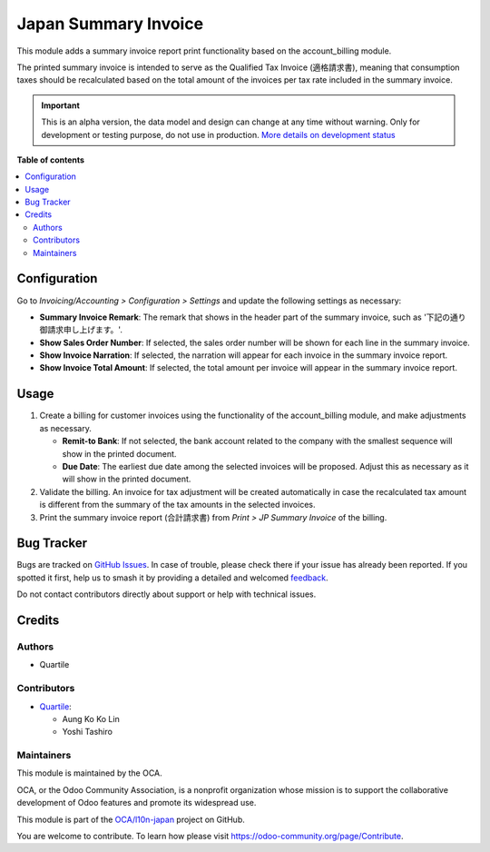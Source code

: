 =====================
Japan Summary Invoice
=====================

.. 
   !!!!!!!!!!!!!!!!!!!!!!!!!!!!!!!!!!!!!!!!!!!!!!!!!!!!
   !! This file is generated by oca-gen-addon-readme !!
   !! changes will be overwritten.                   !!
   !!!!!!!!!!!!!!!!!!!!!!!!!!!!!!!!!!!!!!!!!!!!!!!!!!!!
   !! source digest: sha256:9e90889b049dcac5d8d542902e59012acd0dbea26214bc612c9fa78e0a99a140
   !!!!!!!!!!!!!!!!!!!!!!!!!!!!!!!!!!!!!!!!!!!!!!!!!!!!

.. |badge1| image:: https://img.shields.io/badge/maturity-Alpha-red.png
    :target: https://odoo-community.org/page/development-status
    :alt: Alpha
.. |badge2| image:: https://img.shields.io/badge/licence-AGPL--3-blue.png
    :target: http://www.gnu.org/licenses/agpl-3.0-standalone.html
    :alt: License: AGPL-3
.. |badge3| image:: https://img.shields.io/badge/github-OCA%2Fl10n--japan-lightgray.png?logo=github
    :target: https://github.com/OCA/l10n-japan/tree/16.0/l10n_jp_summary_invoice
    :alt: OCA/l10n-japan
.. |badge4| image:: https://img.shields.io/badge/weblate-Translate%20me-F47D42.png
    :target: https://translation.odoo-community.org/projects/l10n-japan-16-0/l10n-japan-16-0-l10n_jp_summary_invoice
    :alt: Translate me on Weblate
.. |badge5| image:: https://img.shields.io/badge/runboat-Try%20me-875A7B.png
    :target: https://runboat.odoo-community.org/builds?repo=OCA/l10n-japan&target_branch=16.0
    :alt: Try me on Runboat

|badge1| |badge2| |badge3| |badge4| |badge5|

This module adds a summary invoice report print functionality based on the
account_billing module.

The printed summary invoice is intended to serve as the Qualified Tax Invoice (適格請求書),
meaning that consumption taxes should be recalculated based on the total amount of the
invoices per tax rate included in the summary invoice.

.. IMPORTANT::
   This is an alpha version, the data model and design can change at any time without warning.
   Only for development or testing purpose, do not use in production.
   `More details on development status <https://odoo-community.org/page/development-status>`_

**Table of contents**

.. contents::
   :local:

Configuration
=============

Go to *Invoicing/Accounting > Configuration > Settings* and update the following
settings as necessary:

- **Summary Invoice Remark**: The remark that shows in the header part of the summary
  invoice, such as '下記の通り御請求申し上げます。'.
- **Show Sales Order Number**: If selected, the sales order number will be shown for
  each line in the summary invoice.
- **Show Invoice Narration**: If selected, the narration will appear for each invoice in
  the summary invoice report.
- **Show Invoice Total Amount**: If selected, the total amount per invoice will appear
  in the summary invoice report.

Usage
=====

#. Create a billing for customer invoices using the functionality of the account_billing
   module, and make adjustments as necessary.

   - **Remit-to Bank**: If not selected, the bank account related to the company with
     the smallest sequence will show in the printed document.
   - **Due Date**: The earliest due date among the selected invoices will be proposed.
     Adjust this as necessary as it will show in the printed document.

#. Validate the billing. An invoice for tax adjustment will be created automatically in
   case the recalculated tax amount is different from the summary of the tax amounts in
   the selected invoices.
#. Print the summary invoice report (合計請求書) from *Print > JP Summary Invoice* of the
   billing.

Bug Tracker
===========

Bugs are tracked on `GitHub Issues <https://github.com/OCA/l10n-japan/issues>`_.
In case of trouble, please check there if your issue has already been reported.
If you spotted it first, help us to smash it by providing a detailed and welcomed
`feedback <https://github.com/OCA/l10n-japan/issues/new?body=module:%20l10n_jp_summary_invoice%0Aversion:%2016.0%0A%0A**Steps%20to%20reproduce**%0A-%20...%0A%0A**Current%20behavior**%0A%0A**Expected%20behavior**>`_.

Do not contact contributors directly about support or help with technical issues.

Credits
=======

Authors
~~~~~~~

* Quartile

Contributors
~~~~~~~~~~~~

* `Quartile <https://www.quartile.co>`_:

  * Aung Ko Ko Lin
  * Yoshi Tashiro

Maintainers
~~~~~~~~~~~

This module is maintained by the OCA.

.. image:: https://odoo-community.org/logo.png
   :alt: Odoo Community Association
   :target: https://odoo-community.org

OCA, or the Odoo Community Association, is a nonprofit organization whose
mission is to support the collaborative development of Odoo features and
promote its widespread use.

This module is part of the `OCA/l10n-japan <https://github.com/OCA/l10n-japan/tree/16.0/l10n_jp_summary_invoice>`_ project on GitHub.

You are welcome to contribute. To learn how please visit https://odoo-community.org/page/Contribute.
